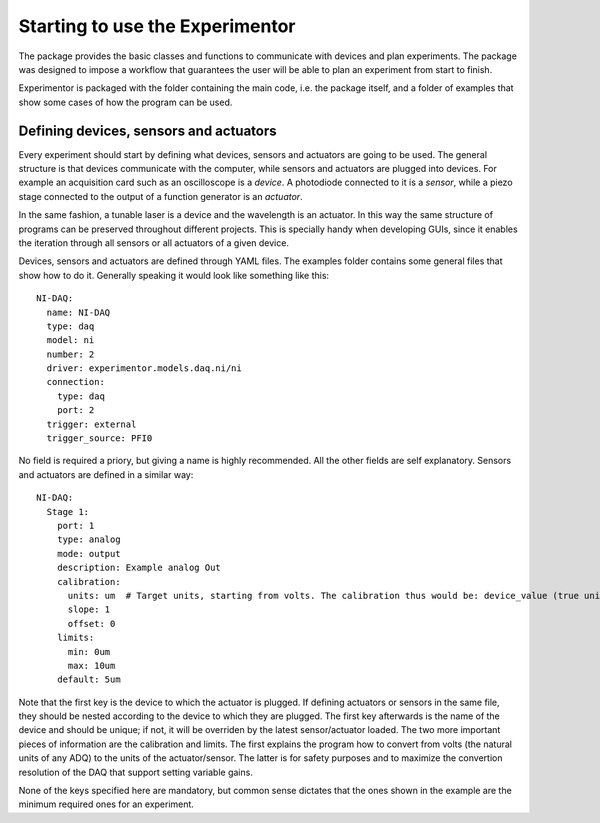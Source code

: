 Starting to use the Experimentor
================================

The package provides the basic classes and functions to communicate with devices and plan experiments. The package was designed to impose a workflow that guarantees the user will be able to plan an experiment from start to finish.

Experimentor is packaged with the folder containing the main code, i.e. the package itself, and a folder of examples that show some cases of how the program can be used.

Defining devices, sensors and actuators
~~~~~~~~~~~~~~~~~~~~~~~~~~~~~~~~~~~~~~~
Every experiment should start by defining what devices, sensors and actuators are going to be used. The general structure is that devices communicate with the computer, while sensors and actuators are plugged into devices. For example an acquisition card such as an oscilloscope is a *device*. A photodiode connected to it is a *sensor*, while a piezo stage connected to the output of a function generator is an *actuator*.

In the same fashion, a tunable laser is a device and the wavelength is an actuator. In this way the same structure of programs can be preserved throughout different projects. This is specially handy when developing GUIs, since it enables the iteration through all sensors or all actuators of a given device.

Devices, sensors and actuators are defined through YAML files. The examples folder contains some general files that show how to do it. Generally speaking it would look like something like this::

   NI-DAQ:
     name: NI-DAQ
     type: daq
     model: ni
     number: 2
     driver: experimentor.models.daq.ni/ni
     connection:
       type: daq
       port: 2
     trigger: external
     trigger_source: PFI0

No field is required a priory, but giving a name is highly recommended. All the other fields are self explanatory. Sensors and actuators are defined in a similar way::

   NI-DAQ:
     Stage 1:
       port: 1
       type: analog
       mode: output
       description: Example analog Out
       calibration:
         units: um  # Target units, starting from volts. The calibration thus would be: device_value (true units) = slope*volts+offset
         slope: 1
         offset: 0
       limits:
         min: 0um
         max: 10um
       default: 5um

Note that the first key is the device to which the actuator is plugged. If defining actuators or sensors in the same file, they should be nested according to the device to which they are plugged. The first key afterwards is the name of the device and should be unique; if not, it will be overriden by the latest sensor/actuator loaded. The two more important pieces of information are the calibration and limits. The first explains the program how to convert from volts (the natural units of any ADQ) to the units of the actuator/sensor. The latter is for safety purposes and to maximize the convertion resolution of the DAQ that support setting variable gains.

None of the keys specified here are mandatory, but common sense dictates that the ones shown in the example are the minimum required ones for an experiment.